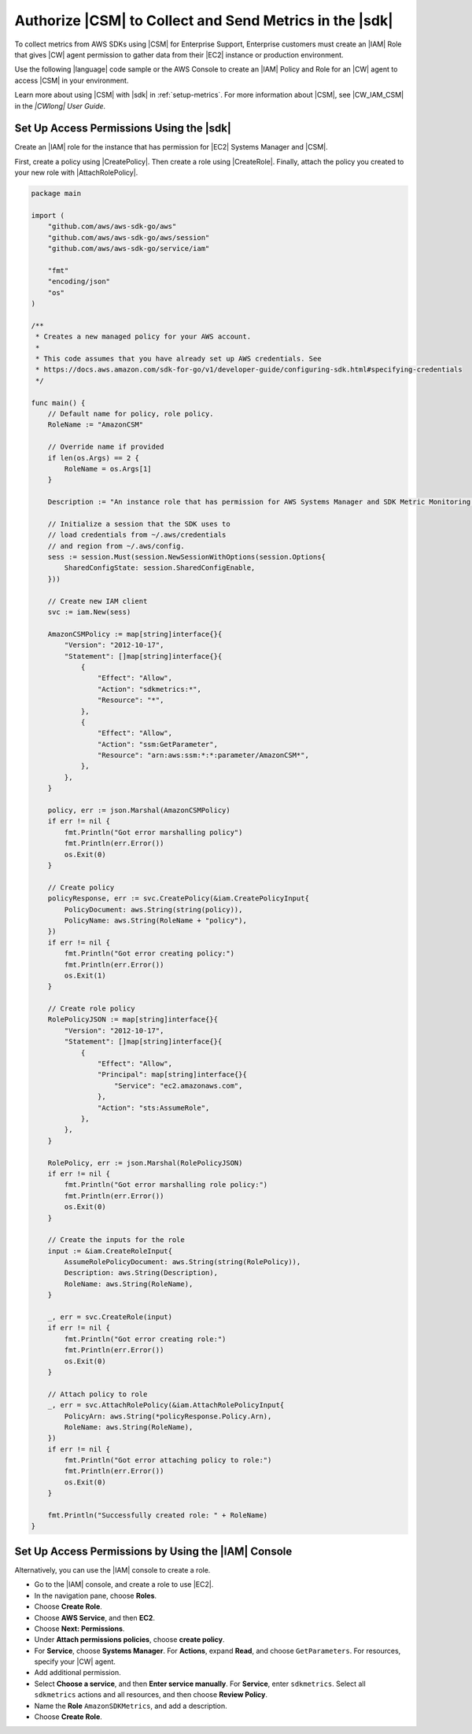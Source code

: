 .. Copyright 2010-2018 Amazon.com, Inc. or its affiliates. All Rights Reserved.

   This work is licensed under a Creative Commons Attribution-NonCommercial-ShareAlike 4.0
   International License (the "License"). You may not use this file except in compliance with the
   License. A copy of the License is located at http://creativecommons.org/licenses/by-nc-sa/4.0/.

   This file is distributed on an "AS IS" BASIS, WITHOUT WARRANTIES OR CONDITIONS OF ANY KIND,
   either express or implied. See the License for the specific language governing permissions and
   limitations under the License.

.. _authorize_metrics:

########################################################
Authorize |CSM| to Collect and Send Metrics in the |sdk|
########################################################

To collect metrics from AWS SDKs using |CSM| for Enterprise Support,
Enterprise customers must create an |IAM| Role that gives |CW| agent permission
to gather data from their |EC2| instance or production environment.

Use the following |language| code sample or the AWS Console to create an
|IAM| Policy and Role for an |CW| agent to access |CSM| in your environment.

Learn more about using |CSM| with |sdk| in :ref:`setup-metrics`.
For more information about |CSM|,
see |CW_IAM_CSM| in the *|CWlong| User Guide*.

.. _setup_access_permissions_sdk:

Set Up Access Permissions Using the |sdk|
=========================================

Create an |IAM| role for the instance that has permission for |EC2| Systems Manager and |CSM|.

First, create a policy using |CreatePolicy|.
Then create a role using |CreateRole|.
Finally, attach the policy you created to your new role with |AttachRolePolicy|.

.. replace with iam.go.create_csm_role once we release

.. code-block:: go

    package main

    import (
        "github.com/aws/aws-sdk-go/aws"
        "github.com/aws/aws-sdk-go/aws/session"
        "github.com/aws/aws-sdk-go/service/iam"

        "fmt"
        "encoding/json"
        "os"
    )

    /**
     * Creates a new managed policy for your AWS account.
     *
     * This code assumes that you have already set up AWS credentials. See
     * https://docs.aws.amazon.com/sdk-for-go/v1/developer-guide/configuring-sdk.html#specifying-credentials
     */
    
    func main() {
        // Default name for policy, role policy.
        RoleName := "AmazonCSM"
    
        // Override name if provided
        if len(os.Args) == 2 {
            RoleName = os.Args[1]
        }

        Description := "An instance role that has permission for AWS Systems Manager and SDK Metric Monitoring."

        // Initialize a session that the SDK uses to
        // load credentials from ~/.aws/credentials
        // and region from ~/.aws/config.
        sess := session.Must(session.NewSessionWithOptions(session.Options{
            SharedConfigState: session.SharedConfigEnable,
        }))
    
        // Create new IAM client
        svc := iam.New(sess)
    
        AmazonCSMPolicy := map[string]interface{}{
            "Version": "2012-10-17",
            "Statement": []map[string]interface{}{
                {
                    "Effect": "Allow",
                    "Action": "sdkmetrics:*",
                    "Resource": "*",
                },
                {
                    "Effect": "Allow",
                    "Action": "ssm:GetParameter",
                    "Resource": "arn:aws:ssm:*:*:parameter/AmazonCSM*",
                },
            },
        }
    
        policy, err := json.Marshal(AmazonCSMPolicy)
        if err != nil {
            fmt.Println("Got error marshalling policy")
            fmt.Println(err.Error())
            os.Exit(0)
        }
    
        // Create policy
        policyResponse, err := svc.CreatePolicy(&iam.CreatePolicyInput{
            PolicyDocument: aws.String(string(policy)),
            PolicyName: aws.String(RoleName + "policy"),
        })
        if err != nil {
            fmt.Println("Got error creating policy:")
            fmt.Println(err.Error())
            os.Exit(1)
        }
    
        // Create role policy
        RolePolicyJSON := map[string]interface{}{
            "Version": "2012-10-17",
            "Statement": []map[string]interface{}{
                {
                    "Effect": "Allow",
                    "Principal": map[string]interface{}{
                        "Service": "ec2.amazonaws.com",
                    },
                    "Action": "sts:AssumeRole",
                },
            },
        }
    
        RolePolicy, err := json.Marshal(RolePolicyJSON)
        if err != nil {
            fmt.Println("Got error marshalling role policy:")
            fmt.Println(err.Error())
            os.Exit(0)
        }
    
        // Create the inputs for the role
        input := &iam.CreateRoleInput{
            AssumeRolePolicyDocument: aws.String(string(RolePolicy)),
            Description: aws.String(Description),
            RoleName: aws.String(RoleName),
        }

        _, err = svc.CreateRole(input)
        if err != nil {
            fmt.Println("Got error creating role:")
            fmt.Println(err.Error())
            os.Exit(0)
        }

        // Attach policy to role
        _, err = svc.AttachRolePolicy(&iam.AttachRolePolicyInput{
            PolicyArn: aws.String(*policyResponse.Policy.Arn),
            RoleName: aws.String(RoleName),
        })
        if err != nil {
            fmt.Println("Got error attaching policy to role:")
            fmt.Println(err.Error())
            os.Exit(0)
        }
    
        fmt.Println("Successfully created role: " + RoleName)
    }

.. _setup_access_permissions_console:

Set Up Access Permissions by Using the |IAM| Console
====================================================

Alternatively, you can use the |IAM| console to create a role.

- Go to the |IAM| console, and create a role to use |EC2|.

- In the navigation pane, choose **Roles**.

- Choose **Create Role**.

- Choose **AWS Service**, and then **EC2**.

- Choose **Next: Permissions**.

- Under **Attach permissions policies**, choose **create policy**.

- For **Service**, choose **Systems Manager**.
  For **Actions**, expand **Read**, and choose ``GetParameters``.
  For resources, specify your |CW| agent.

- Add additional permission.

- Select **Choose a service**, and then **Enter service manually**.
  For **Service**, enter ``sdkmetrics``.
  Select all ``sdkmetrics`` actions and all resources, and then choose **Review Policy**.

- Name the **Role** ``AmazonSDKMetrics``, and add a description.

- Choose **Create Role**.
